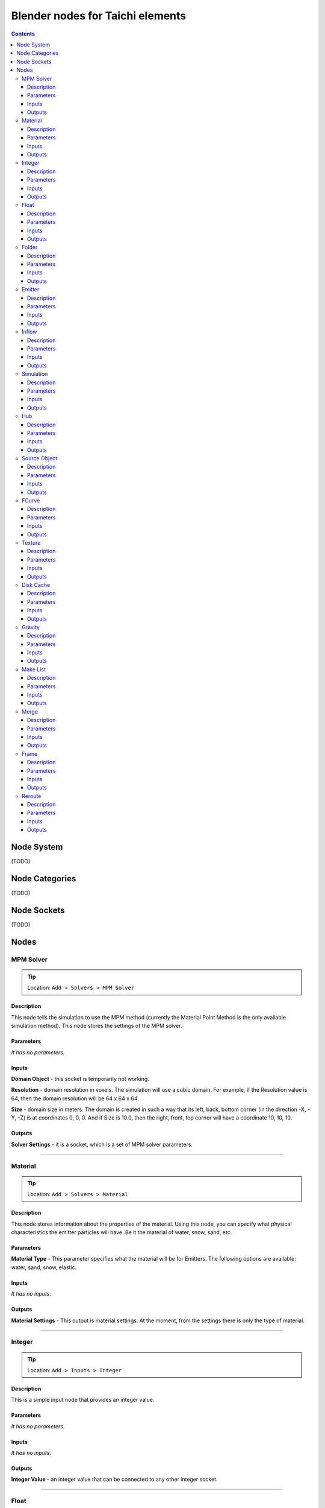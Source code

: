 Blender nodes for Taichi elements
=================================

.. contents:: Contents
   :depth: 3

Node System
-----------
(TODO)

Node Categories
---------------
(TODO)

Node Sockets
------------
(TODO)

Nodes
-----





MPM Solver
~~~~~~~~~~
.. tip:: Location: ``Add > Solvers > MPM Solver``

Description
"""""""""""
This node tells the simulation to use the MPM method (currently the Material Point Method is the only available simulation method). This node stores the settings of the MPM solver.

Parameters
""""""""""
`It has no parameters.`

Inputs
""""""
**Domain Object** - this socket is temporarily not working.

**Resolution** - domain resolution in voxels. The simulation will use a cubic domain. For example, if the Resolution value is 64, then the domain resolution will be 64 x 64 x 64.

**Size** - domain size in meters. The domain is created in such a way that its left, back, bottom corner (in the direction -X, -Y, -Z) is at coordinates 0, 0, 0. And if Size is 10.0, then the right, front, top corner will have a coordinate 10, 10, 10.

Outputs
"""""""
**Solver Settings** - it is a socket, which is a set of MPM solver parameters.





----------------------------

Material
~~~~~~~~
.. tip:: Location: ``Add > Solvers > Material``

Description
"""""""""""
This node stores information about the properties of the material. Using this node, you can specify what physical characteristics the emitter particles will have. Be it the material of water, snow, sand, etc.

Parameters
""""""""""
**Material Type** - This parameter specifies what the material will be for Emitters. The following options are available: water, sand, snow, elastic.

Inputs
""""""
`It has no inputs.`

Outputs
"""""""
**Material Settings** - This output is material settings. At the moment, from the settings there is only the type of material.





----------------------------

Integer
~~~~~~~
.. tip:: Location: ``Add > Inputs > Integer``

Description
"""""""""""
This is a simple input node that provides an integer value.

Parameters
""""""""""
`It has no parameters.`

Inputs
""""""
`It has no inputs.`

Outputs
"""""""
**Integer Value** - an integer value that can be connected to any other integer socket.





----------------------------

Float
~~~~~
.. tip:: Location: ``Add > Inputs > Float``

Description
"""""""""""
This node represents a floating point number.

Parameters
""""""""""
`It has no parameters.`

Inputs
""""""
`It has no inputs.`

Outputs
"""""""
**Float Value** - this socket provides a floating point number that can be connected to any float socket.





----------------------------

Folder
~~~~~~
.. tip:: Location: ``Add > Inputs > Folder``

Description
"""""""""""
Using this node, you can specify the folder.

Parameters
""""""""""
`It has no parameters.`

Inputs
""""""
`It has no inputs.`

Outputs
"""""""
**String Value** - this output is a string that indicates the folder. 





----------------------------

Emitter
~~~~~~~
.. tip:: Location: ``Add > Simulation Objects > Emitter``

Description
"""""""""""
Using this node, you can add an emitter to the simulation. Emitter is a mesh object that emits particles from its volume once.

Parameters
""""""""""
`It has no parameters.`

Inputs
""""""
**Emit Frame** - indicates the frame number in the timeline in which particles will be emitted.

**Source Geometry** - indicates a mesh object that will emit particles from its volume.

**Material** - this socket accepts material parameters (water, snow, sand, elastic).

**Color** - particle color.

Outputs
"""""""
**Emitter** - this socket is a structure that stores the settings of the emitter.





----------------------------

Inflow
~~~~~~
.. tip:: Location: ``Add > Simulation Objects > Inflow``

Description
"""""""""""
This type of object emits particles like a faucet. An Inflow object can continuously emit particles, and can also stop the emission of particles, and then continue to emit particles.

Parameters
""""""""""
`It has no parameters.`

Inputs
""""""
**Enable FCurve** - This socket accepts an input animation curve that will indicate the enable value for the inflow object. If you want particles to be emitted throughout the simulation, you can omit the animation curve, but the socket must be connected to the FCurve node. But if you need to turn on and off the inflow object during the simulation, you need to specify the animation curve in the FCurve node. At a value of 0.0, inflow will not emit particles, and at a value of 1.0, continuous emission of particles will occur.

**Source Geometry** - indicates a mesh object that will emit particles from its volume.

**Material** - this socket accepts material parameters (water, snow, sand, elastic).

**Color** - particle color.

Outputs
"""""""
**Inflow** - this socket is a structure that stores the settings of the inflow object.





----------------------------

Simulation
~~~~~~~~~~
.. tip:: Location: ``Add > Simulation Objects > Simulation``

Description
"""""""""""
This node is a simulation in general. The simulation is launched using the Simulate operator of this node.

Parameters
""""""""""
`It has no parameters.`

Inputs
""""""
**Frame Start** - frame on the timeline from which the simulation begins. If you plan to create a particle system from the simulation cache, it is better to set this value to 2, since 0 and 1 frames cannot be displayed correctly (this is a limitation of the blender particle system).

**Frame End** - frame number on the timeline in which the simulation ends.

**FPS** - simulation frame rate.

**Solver** - this socket accepts solver settings as input. At the moment, only MPM Solver can be connected.

**Hubs** - This socket accepts a hub or a list of hubs as an input. The hub node is described below.

Outputs
"""""""
**Particles** - this output represents particle simulation data.





----------------------------

Hub
~~~
.. tip:: Location: ``Add > Simulation Objects > Hub``

Description
"""""""""""
This node is the connecting link between emitters and force fields. At the moment, only one force field is supported in the simulation. In the future, the use of different force fields for individual emitters is possible.

Parameters
""""""""""
`It has no parameters.`

Inputs
""""""
**Forces** - input for force fields. At the moment, it is possible to connect only one force field. In the future, the capabilities of the simulator and this node will expand, so that it is possible to connect several force fields.

**Emitters** - socket to connect emitter or emitter list. Those emitters that are not connected to any hub object will not participate in the simulation.

Outputs
"""""""
**Hub Data** - these are the settings of the hub object.





----------------------------

Source Object
~~~~~~~~~~~~~
.. tip:: Location: ``Add > Source Data > Source Object``

Description
"""""""""""
Allows you to select and use an mesh object from the scene in the simulation.

Parameters
""""""""""
**Object** - the name of the object to use.

Inputs
""""""
`It has no inputs.`

Outputs
"""""""
**Source Geometry** - geometric data from the mesh of the object.


----------------------------

FCurve
~~~~~~~~~~~~~
.. tip:: Location: ``Add > Source Data > FCurve``

Description
"""""""""""
Animation curve. You can use it to specify animation for the Enable parameter of the Inflow object. To do this, create a Custom Property on any scene object and animate this custom property. Next, you can specify an animation curve using this node.

Parameters
""""""""""
**Action** - name action from the blend file.

**FCurve Index** - index of the animation curve. If this index is specified correctly, the name of the animation curve will be displayed below.

Inputs
""""""
`It has no inputs.`

Outputs
"""""""
**FCurve Values** - animation curve values.





----------------------------

Texture
~~~~~~~
.. tip:: Location: ``Add > Source Data > Texture``

Description
"""""""""""
Allows you to select a texture from a blend file. At the moment, this node cannot be used anywhere. In the future, it is planned to expand the capabilities of the simulator and it will be possible to use this node.

Parameters
""""""""""
**Texture** - the name of the texture to use.

Inputs
""""""
`It has no inputs.`

Outputs
"""""""
**Texture** - an object that represents data and texture parameters.





----------------------------

Disk Cache
~~~~~~~~~~
.. tip:: Location: ``Add > Output > Disk Cache``

Description
"""""""""""
This node saves the simulation to disk.

Parameters
""""""""""
**Particle System** - import particles from the cache and create a particle system based on them.

**Particle Mesh** - import particles from the cache and create a mesh based on them. The created mesh will only have vertices.

Inputs
""""""
**Particles** - this input receives a list of particles from the Simulation node.

**Folder** - path to save and import cache.

Outputs
"""""""
`It has no outputs.`





----------------------------

Gravity
~~~~~~~
.. tip:: Location: ``Add > Force Fields > Gravity``

Description
"""""""""""
Gravitational force field.

Parameters
""""""""""
`It has no parameters.`

Inputs
""""""
**Speed** - temporarily not working.

**Direction** - direction and force of gravity.

Outputs
"""""""
**Gravity Force** - structure that represents gravity settings.





----------------------------

Make List
~~~~~~~~~
.. tip:: Location: ``Add > Struct > Make List``

Description
"""""""""""
Combines several structures (nodes) into one list.

Parameters
""""""""""
`It has no parameters.`

Inputs
""""""
**Add Element** - dynamic socket with which you can connect many nodes.

**Element** - list item.

Outputs
"""""""
**Elements** - list of input structures.





----------------------------

Merge
~~~~~
.. tip:: Location: ``Add > Struct > Merge``

Description
"""""""""""
Combines lists of structures that are formed using the Make List node.

Parameters
""""""""""
`It has no parameters.`

Inputs
""""""
**Merge Lists** - dynamic socket with which you can connect many nodes.

**List** - list item.

Outputs
"""""""
**Elements** - merged lists items.





----------------------------

Frame
~~~~~
.. tip:: Location: ``Add > Layout > Frame``

Description
"""""""""""
Standard frame blender node.

Parameters
""""""""""
`It has no parameters.`

Inputs
""""""
`It has no inputs.`

Outputs
"""""""
`It has no outputs.`





----------------------------

Reroute
~~~~~~~
.. tip:: Location: ``Add > Layout > Reroute``

Description
"""""""""""
Standard reroute blender node.

Parameters
""""""""""
`It has no parameters.`

Inputs
""""""
`It has no inputs.`

Outputs
"""""""
`It has no outputs.`
